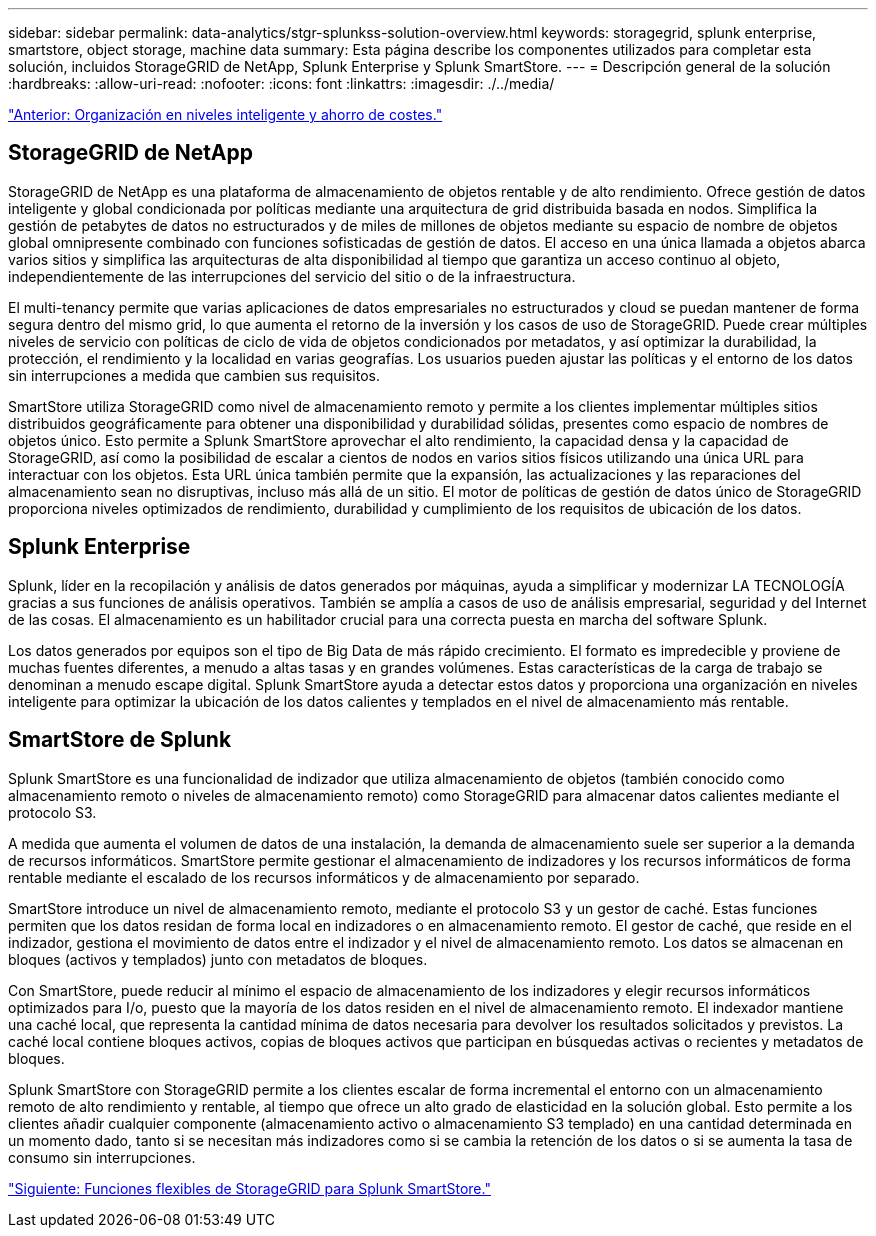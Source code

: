 ---
sidebar: sidebar 
permalink: data-analytics/stgr-splunkss-solution-overview.html 
keywords: storagegrid, splunk enterprise, smartstore, object storage, machine data 
summary: Esta página describe los componentes utilizados para completar esta solución, incluidos StorageGRID de NetApp, Splunk Enterprise y Splunk SmartStore. 
---
= Descripción general de la solución
:hardbreaks:
:allow-uri-read: 
:nofooter: 
:icons: font
:linkattrs: 
:imagesdir: ./../media/


link:stgr-splunkss-intelligent-tiering-and-cost-savings.html["Anterior: Organización en niveles inteligente y ahorro de costes."]



== StorageGRID de NetApp

StorageGRID de NetApp es una plataforma de almacenamiento de objetos rentable y de alto rendimiento. Ofrece gestión de datos inteligente y global condicionada por políticas mediante una arquitectura de grid distribuida basada en nodos. Simplifica la gestión de petabytes de datos no estructurados y de miles de millones de objetos mediante su espacio de nombre de objetos global omnipresente combinado con funciones sofisticadas de gestión de datos. El acceso en una única llamada a objetos abarca varios sitios y simplifica las arquitecturas de alta disponibilidad al tiempo que garantiza un acceso continuo al objeto, independientemente de las interrupciones del servicio del sitio o de la infraestructura.

El multi-tenancy permite que varias aplicaciones de datos empresariales no estructurados y cloud se puedan mantener de forma segura dentro del mismo grid, lo que aumenta el retorno de la inversión y los casos de uso de StorageGRID. Puede crear múltiples niveles de servicio con políticas de ciclo de vida de objetos condicionados por metadatos, y así optimizar la durabilidad, la protección, el rendimiento y la localidad en varias geografías. Los usuarios pueden ajustar las políticas y el entorno de los datos sin interrupciones a medida que cambien sus requisitos.

SmartStore utiliza StorageGRID como nivel de almacenamiento remoto y permite a los clientes implementar múltiples sitios distribuidos geográficamente para obtener una disponibilidad y durabilidad sólidas, presentes como espacio de nombres de objetos único. Esto permite a Splunk SmartStore aprovechar el alto rendimiento, la capacidad densa y la capacidad de StorageGRID, así como la posibilidad de escalar a cientos de nodos en varios sitios físicos utilizando una única URL para interactuar con los objetos. Esta URL única también permite que la expansión, las actualizaciones y las reparaciones del almacenamiento sean no disruptivas, incluso más allá de un sitio. El motor de políticas de gestión de datos único de StorageGRID proporciona niveles optimizados de rendimiento, durabilidad y cumplimiento de los requisitos de ubicación de los datos.



== Splunk Enterprise

Splunk, líder en la recopilación y análisis de datos generados por máquinas, ayuda a simplificar y modernizar LA TECNOLOGÍA gracias a sus funciones de análisis operativos. También se amplía a casos de uso de análisis empresarial, seguridad y del Internet de las cosas. El almacenamiento es un habilitador crucial para una correcta puesta en marcha del software Splunk.

Los datos generados por equipos son el tipo de Big Data de más rápido crecimiento. El formato es impredecible y proviene de muchas fuentes diferentes, a menudo a altas tasas y en grandes volúmenes. Estas características de la carga de trabajo se denominan a menudo escape digital. Splunk SmartStore ayuda a detectar estos datos y proporciona una organización en niveles inteligente para optimizar la ubicación de los datos calientes y templados en el nivel de almacenamiento más rentable.



== SmartStore de Splunk

Splunk SmartStore es una funcionalidad de indizador que utiliza almacenamiento de objetos (también conocido como almacenamiento remoto o niveles de almacenamiento remoto) como StorageGRID para almacenar datos calientes mediante el protocolo S3.

A medida que aumenta el volumen de datos de una instalación, la demanda de almacenamiento suele ser superior a la demanda de recursos informáticos. SmartStore permite gestionar el almacenamiento de indizadores y los recursos informáticos de forma rentable mediante el escalado de los recursos informáticos y de almacenamiento por separado.

SmartStore introduce un nivel de almacenamiento remoto, mediante el protocolo S3 y un gestor de caché. Estas funciones permiten que los datos residan de forma local en indizadores o en almacenamiento remoto. El gestor de caché, que reside en el indizador, gestiona el movimiento de datos entre el indizador y el nivel de almacenamiento remoto. Los datos se almacenan en bloques (activos y templados) junto con metadatos de bloques.

Con SmartStore, puede reducir al mínimo el espacio de almacenamiento de los indizadores y elegir recursos informáticos optimizados para I/o, puesto que la mayoría de los datos residen en el nivel de almacenamiento remoto. El indexador mantiene una caché local, que representa la cantidad mínima de datos necesaria para devolver los resultados solicitados y previstos. La caché local contiene bloques activos, copias de bloques activos que participan en búsquedas activas o recientes y metadatos de bloques.

Splunk SmartStore con StorageGRID permite a los clientes escalar de forma incremental el entorno con un almacenamiento remoto de alto rendimiento y rentable, al tiempo que ofrece un alto grado de elasticidad en la solución global. Esto permite a los clientes añadir cualquier componente (almacenamiento activo o almacenamiento S3 templado) en una cantidad determinada en un momento dado, tanto si se necesitan más indizadores como si se cambia la retención de los datos o si se aumenta la tasa de consumo sin interrupciones.

link:stgr-splunkss-flexible-storagegrid-features-for-splunk-smartstore.html["Siguiente: Funciones flexibles de StorageGRID para Splunk SmartStore."]
